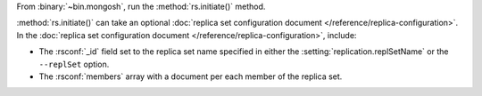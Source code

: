 From :binary:`~bin.mongosh`, run the :method:`rs.initiate()` method.

:method:`rs.initiate()` can take an optional :doc:`replica set
configuration document </reference/replica-configuration>`. In the
:doc:`replica set configuration document
</reference/replica-configuration>`, include:

- The :rsconf:`_id` field set to the replica set name specified in
  either the :setting:`replication.replSetName` or the ``--replSet``
  option.

- The :rsconf:`members` array with a document per each member of the
  replica set.

